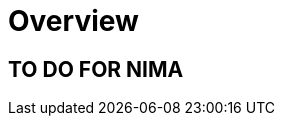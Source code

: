 ///////////////////////////////////////////////////////////////////////////////

    Copyright (c) 2023 Oracle and/or its affiliates.

    Licensed under the Apache License, Version 2.0 (the "License");
    you may not use this file except in compliance with the License.
    You may obtain a copy of the License at

        http://www.apache.org/licenses/LICENSE-2.0

    Unless required by applicable law or agreed to in writing, software
    distributed under the License is distributed on an "AS IS" BASIS,
    WITHOUT WARRANTIES OR CONDITIONS OF ANY KIND, either express or implied.
    See the License for the specific language governing permissions and
    limitations under the License.

///////////////////////////////////////////////////////////////////////////////

= Overview
:toc:
:toc-placement: preamble
:description: Scheduling in Helidon Nima
:keywords: helidon, nima, scheduling
:h1Prefix: Nima
:feature-name: Scheduling
:rootdir: {docdir}/..


== TO DO FOR NIMA